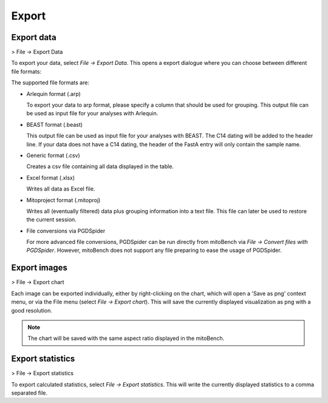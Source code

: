 Export
======

Export data
-----------

> File -> Export Data

To export your data, select *File -> Export Data*. This opens a export dialogue
where you can choose between different file formats:

.. image:: images/export_data.png
   :align: center

The supported file formats are:

* Arlequin format (.arp)

  To export your data to arp format, please specify a column that should be used
  for grouping. This output file can be used as input file for your analyses
  with Arlequin.

* BEAST format (.beast)

  This output file can be used as input file for your analyses with BEAST. The C14
  dating will be added to the header line. If your data does not have a C14 dating,
  the header of the FastA entry will only contain the sample name.

* Generic format (.csv)

  Creates a csv file containing all data displayed in the table.

* Excel format (.xlsx)

  Writes all data as Excel file.

* Mitoproject format (.mitoproj)

  Writes all (eventually filtered) data plus grouping information into a text file.
  This file can later be used to restore the current session.

* File conversions via PGDSpider

  For more advanced file conversions, PGDSpider can be run directly from mitoBench
  via *File -> Convert files with PGDSpider*. However, mitoBench does not support
  any file preparing to ease the usage of PGDSpider.


Export images
-------------

> File -> Export chart

Each image can be exported individually, either by right-clicking on the chart, which
will open a 'Save as png' context menu, or via the File menu (select *File -> Export chart*).
This will save the currently displayed visualization as png with a good resolution.

.. note::
   The chart will be saved with the same aspect ratio displayed in the mitoBench.




Export statistics
-----------------

> File -> Export statistics

To export calculated statistics, select *File -> Export statistics*. This will write
the currently displayed statistics to a comma separated file.
